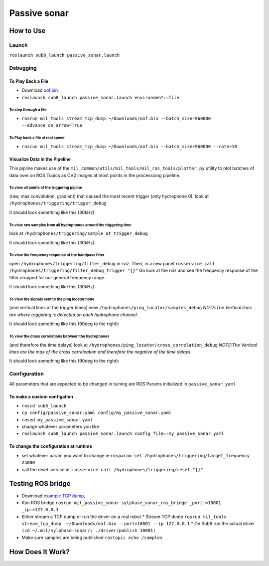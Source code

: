 Passive sonar
=============

How to Use
----------

Launch
******
``roslaunch sub8_launch passive_sonar.launch``

Debugging
*********

To Play Back a File
^^^^^^^^^^^^^^^^^^^

* Download `oof.bin <http://sylphase.com/files/oof.bin>`_
* ``roslaunch sub8_launch passive_sonar.launch environment:=file``

To step through a file
______________________
* ``rosrun mil_tools stream_tcp_dump ~/Downloads/oof.bin --batch_size=960000 --advance_on_arrow=True``

To Play back a file at real speed
_________________________________
* ``rosrun mil_tools stream_tcp_dump ~/Downloads/oof.bin --batch_size=960000 --rate=10``


Visualize Data in the Pipeline
^^^^^^^^^^^^^^^^^^^^^^^^^^^^^^
This pipline makes use of the ``mil_common/utils/mil_tools/mil_ros_tools/plotter.py`` utility to plot batches of data over on ROS Topics as CV2 images at most points in the processiong pipeline.

To view all points of the triggering pipline
____________________________________________
(raw, max convolution, gradient) that caused the most recent trigger (only hydrophone 0), look at ``/hydrophones/triggering/trigger_debug``

It should look something like this (30kHz):

.. image:: trigger_debug.png

To view raw samples from all hydrophones around the triggering time
____________________________________________________________________
look at ``/hydrophones/triggering/sample_at_trigger_debug``

It should look something like this (30kHz):

.. image:: sample_at_trigger_debug.png

To view the frequency response of the bandpass filter
_____________________________________________________
open ``/hydrophones/triggering/filter_debug`` in rviz. Then, in a new panel ``rosservice call /hydrophones/triggering/filter_debug_trigger "{}"`` Go look at the rviz and see the frequency response of the filter cropped for our general frequency range.


It should look something like this (30kHz):

.. image:: filter_debug.png

To view the signals sent to the ping locator node
_________________________________________________
(and vertical lines at the trigger times) view ``/hydrophones/ping_locator/samples_debug``
*NOTE:The Vertical lines are where triggering is detected on each hydrophone channel.*


It should look something like this (90deg to the right):

.. image:: samples.png

To view the cross correlations between the hydrophones
______________________________________________________
(and therefore the time delays) look at ``/hydrophones/ping_locator/cross_correlation_debug``
*NOTE:The Vertical lines are the max of the cross correleation and therefore the negative of the time delays.*

It should look something like this (90deg to the right):

.. image:: cross_correlation_debug.png

Configuration
*************
All parameters that are expected to be changed in tuining are ROS Params initialized in ``passive_sonar.yaml``

To make a custom configation
^^^^^^^^^^^^^^^^^^^^^^^^^^^^

* ``roscd sub8_launch``

* ``cp config/passive_sonar.yaml config/my_passive_sonar.yaml``

* ``rosed my_passive_sonar.yaml``

* change whatever parameters you like

* ``roslaunch sub8_launch passive_sonar.launch config_file:=my_passive_sonar.yaml``

To change the configuration at runtime
^^^^^^^^^^^^^^^^^^^^^^^^^^^^^^^^^^^^^^

* set whatever param you want to change ie:``rosparam set /hydrophones/triggering/target_frequency 25000``

* call the reset service ie: ``rosservice call /hydrophones/triggering/reset "{}"``


Testing ROS bridge
------------------
* Download `example TCP dump, <http://sylphase.com/files/oof.bin>`_
* Run ROS bridge ``rosrun mil_passive_sonar sylphase_sonar_ros_bridge _port:=10001 _ip:=127.0.0.1``
* Either stream a TCP dump or run the driver on a real robot
  * Stream TCP dump ``rosrun mil_tools stream_tcp_dump  ~/Downloads/oof.bin --port=10001 --ip 127.0.0.1``
  * On Sub8 run the actual driver ``(cd ~/.mil/sylphase-sonar/; ./driver/publish 10001)``
* Make sure samples are being published ``rostopic echo /samples``

How Does It Work?
-----------------

.. graphviz:: passive_sonar.dot
